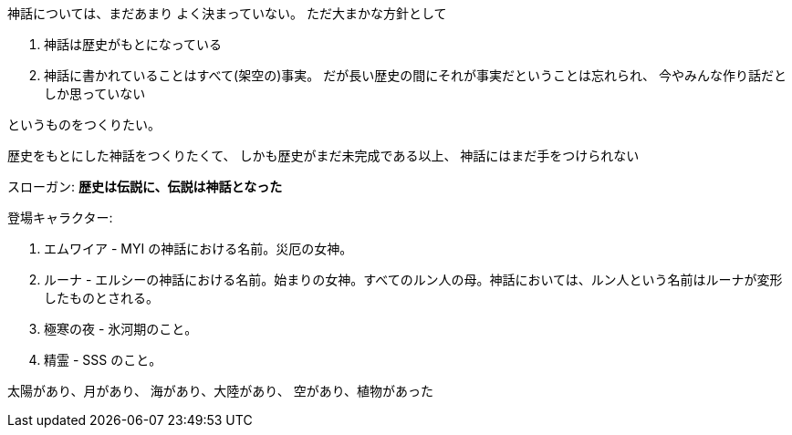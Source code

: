 神話については、まだあまり
よく決まっていない。
ただ大まかな方針として

. 神話は歴史がもとになっている
. 神話に書かれていることはすべて(架空の)事実。
  だが長い歴史の間にそれが事実だということは忘れられ、
  今やみんな作り話だとしか思っていない

というものをつくりたい。

歴史をもとにした神話をつくりたくて、
しかも歴史がまだ未完成である以上、
神話にはまだ手をつけられない

スローガン: *歴史は伝説に、伝説は神話となった*

登場キャラクター:

. エムワイア - MYI の神話における名前。災厄の女神。
. ルーナ - エルシーの神話における名前。始まりの女神。すべてのルン人の母。神話においては、ルン人という名前はルーナが変形したものとされる。
. 極寒の夜 - 氷河期のこと。
. 精霊 - SSS のこと。

太陽があり、月があり、
海があり、大陸があり、
空があり、植物があった